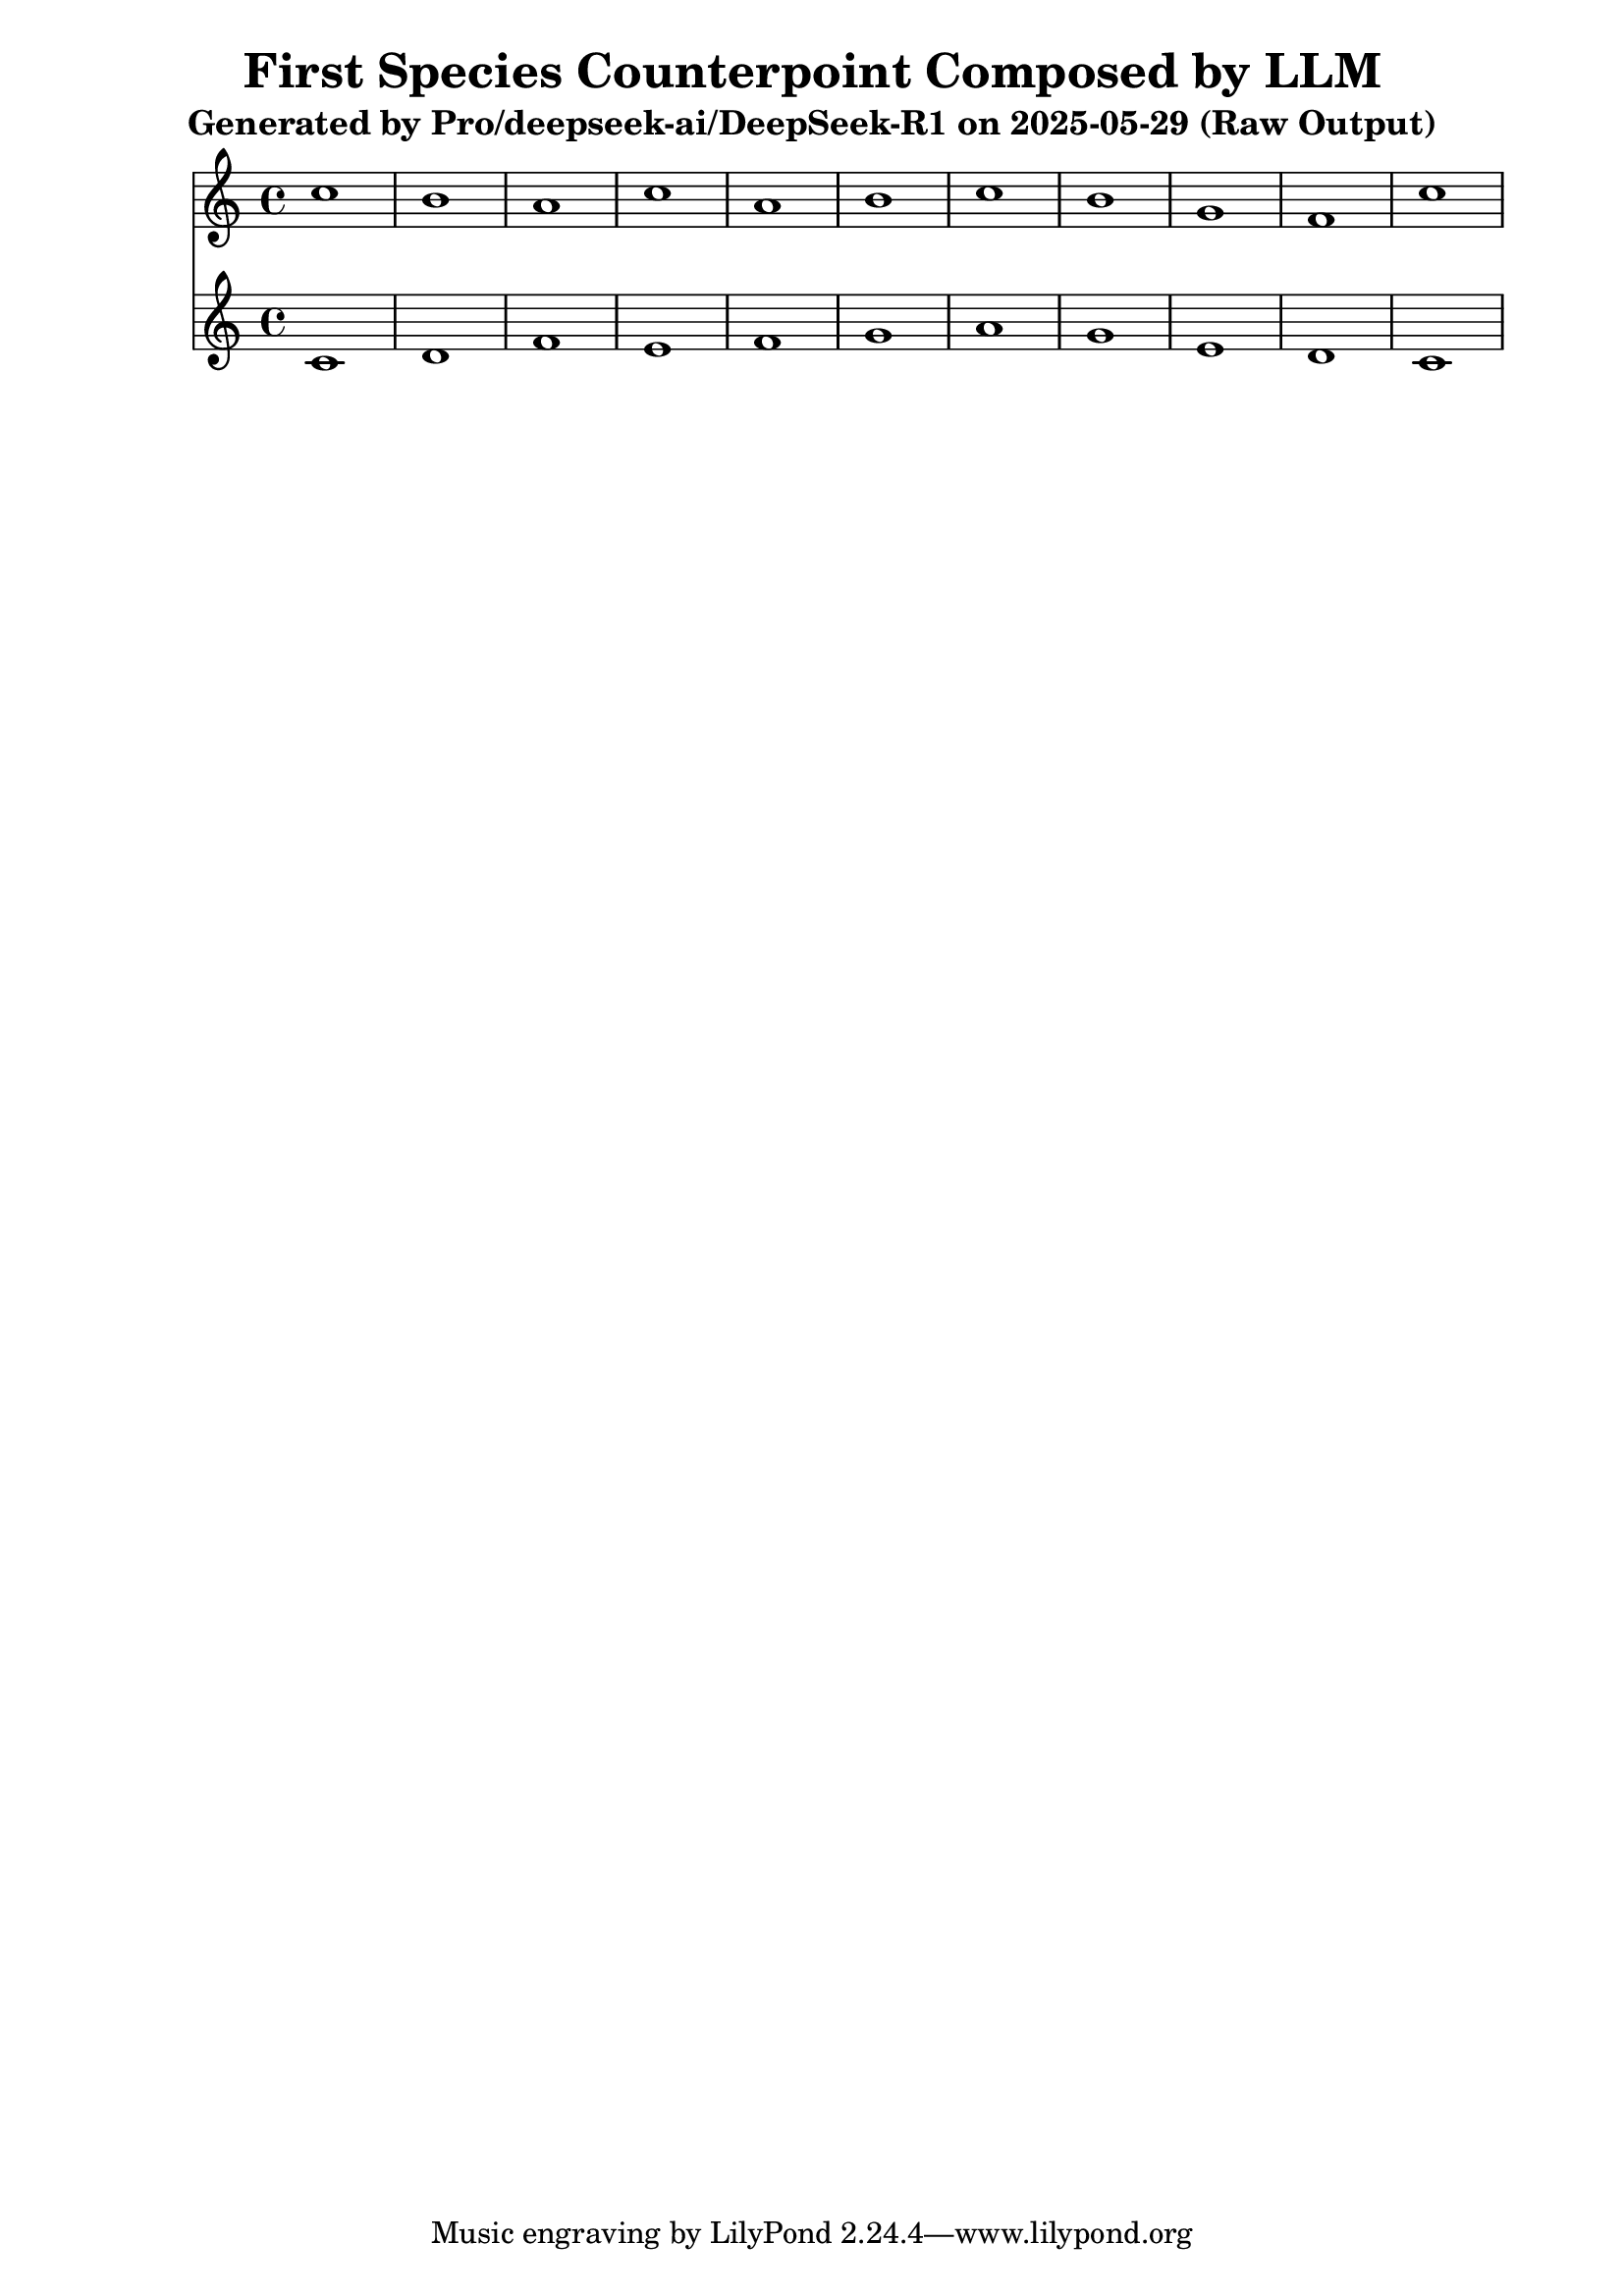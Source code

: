 \version "2.24.4"
\header {
  title = "First Species Counterpoint Composed by LLM"
  subtitle = "Generated by Pro/deepseek-ai/DeepSeek-R1 on 2025-05-29 (Raw Output)"
}

\score {
  <<
    \new Staff = "Counterpoint" <<
      \clef treble
      \key c \major
      \time 4/4
      \fixed c' { 
        c'1 | b1 | a1 | c'1 | a1 | b1 | c'1 | b1 | g1 | f1 | c'1
      }
    >>
    \new Staff = "CantusFirmus" <<
      \clef treble
      \key c \major
      \time 4/4
      \fixed c' { 
        c1 | d1 | f1 | e1 | f1 | g1 | a1 | g1 | e1 | d1 | c1
      }
    >>
  >>
  \layout { }
  \midi { \tempo 1 = 80 }
}
